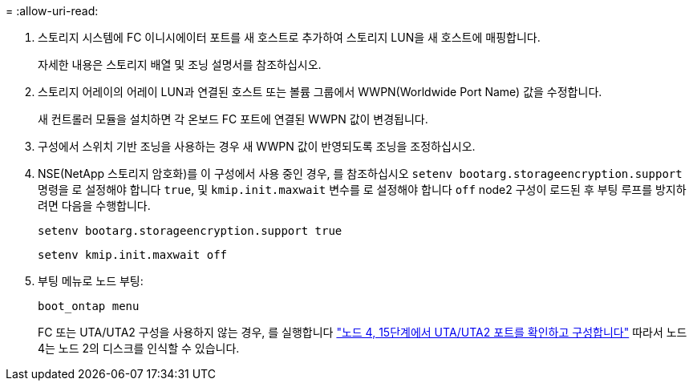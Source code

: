 = 
:allow-uri-read: 


. 스토리지 시스템에 FC 이니시에이터 포트를 새 호스트로 추가하여 스토리지 LUN을 새 호스트에 매핑합니다.
+
자세한 내용은 스토리지 배열 및 조닝 설명서를 참조하십시오.

. 스토리지 어레이의 어레이 LUN과 연결된 호스트 또는 볼륨 그룹에서 WWPN(Worldwide Port Name) 값을 수정합니다.
+
새 컨트롤러 모듈을 설치하면 각 온보드 FC 포트에 연결된 WWPN 값이 변경됩니다.

. 구성에서 스위치 기반 조닝을 사용하는 경우 새 WWPN 값이 반영되도록 조닝을 조정하십시오.
. [[step27]] NSE(NetApp 스토리지 암호화)를 이 구성에서 사용 중인 경우, 를 참조하십시오 `setenv bootarg.storageencryption.support` 명령을 로 설정해야 합니다 `true`, 및 `kmip.init.maxwait` 변수를 로 설정해야 합니다 `off` node2 구성이 로드된 후 부팅 루프를 방지하려면 다음을 수행합니다.
+
`setenv bootarg.storageencryption.support true`

+
`setenv kmip.init.maxwait off`

. 부팅 메뉴로 노드 부팅:
+
`boot_ontap menu`

+
FC 또는 UTA/UTA2 구성을 사용하지 않는 경우, 를 실행합니다 link:set_fc_or_uta_uta2_config_node4.html#auto_check_node4_step15["노드 4, 15단계에서 UTA/UTA2 포트를 확인하고 구성합니다"] 따라서 노드 4는 노드 2의 디스크를 인식할 수 있습니다.


